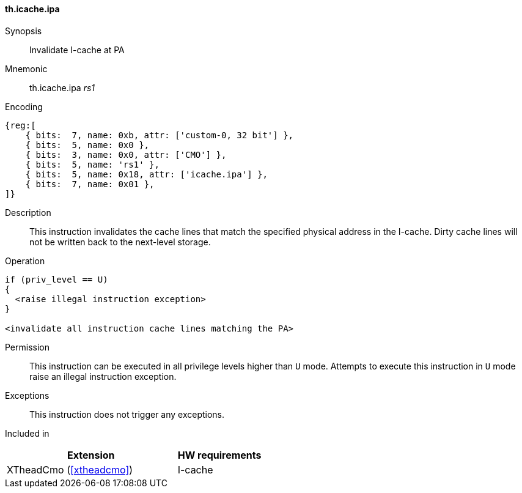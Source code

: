 [#insns-xtheadcmo-icache_ipa,reftext=Invalidate I-cache at PA]
==== th.icache.ipa

Synopsis::
Invalidate I-cache at PA

Mnemonic::
th.icache.ipa _rs1_

Encoding::
[wavedrom, , svg]
....
{reg:[
    { bits:  7, name: 0xb, attr: ['custom-0, 32 bit'] },
    { bits:  5, name: 0x0 },
    { bits:  3, name: 0x0, attr: ['CMO'] },
    { bits:  5, name: 'rs1' },
    { bits:  5, name: 0x18, attr: ['icache.ipa'] },
    { bits:  7, name: 0x01 },
]}
....

Description::
This instruction invalidates the cache lines that match the specified physical address in the I-cache.
Dirty cache lines will not be written back to the next-level storage.

Operation::
[source,sail]
--
if (priv_level == U)
{
  <raise illegal instruction exception>
}

<invalidate all instruction cache lines matching the PA>
--

Permission::
This instruction can be executed in all privilege levels higher than `U` mode.
Attempts to execute this instruction in `U` mode raise an illegal instruction exception.

Exceptions::
This instruction does not trigger any exceptions.

Included in::
[%header,cols="4,2"]
|===
|Extension
|HW requirements

|XTheadCmo (<<#xtheadcmo>>)
|I-cache
|===

